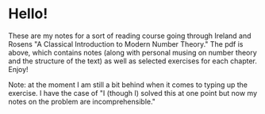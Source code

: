 * Hello!

These are my notes for a sort of reading course going through Ireland and Rosens
"A Classical Introduction to Modern Number Theory." The pdf is above, which
contains notes (along with personal musing on number theory and the structure of
the text) as well as selected exercises for each chapter. Enjoy!

Note: at the moment I am still a bit behind when it comes to typing up the
exercise. I have the case of "I (though I) solved this at one point but now my
notes on the problem are incomprehensible."
